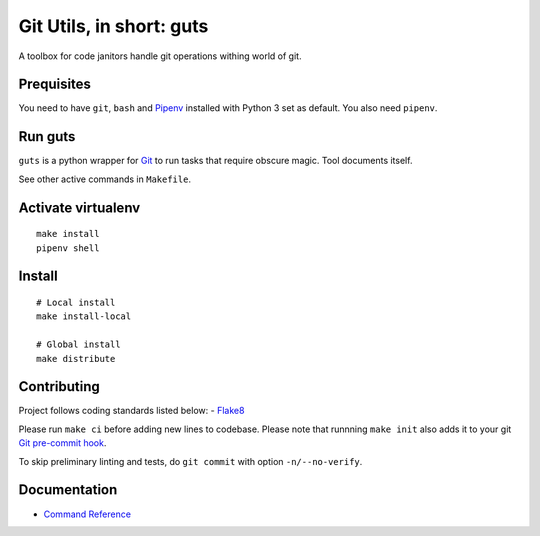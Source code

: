 Git Utils, in short: guts
=========================

A toolbox for code janitors handle git operations withing world of git.

Prequisites
-----------
You need to have ``git``, ``bash`` and `Pipenv <https://docs.pipenv.org/>`__
installed with Python 3 set as default. You also need ``pipenv``.

Run guts
--------
``guts`` is a python wrapper for `Git <https://git-scm.com/>`__ to run tasks
that require obscure magic. Tool documents itself.

See other active commands in ``Makefile``.

Activate virtualenv
-------------------
::

   make install
   pipenv shell

Install
-------
::

   # Local install
   make install-local
   
   # Global install
   make distribute

Contributing
------------
Project follows coding standards listed below: - `Flake8
<https://flake8.pycqa.org/>`__

Please run ``make ci`` before adding new lines to codebase. Please note that
runnning ``make init`` also adds it to your git `Git pre-commit hook
<https://git-scm.com/book/en/v2/Customizing-Git-Git-Hooks>`__.

To skip preliminary linting and tests, do ``git commit`` with option
``-n/--no-verify``.

Documentation
-------------
- `Command Reference <docs/COMMANDS.rst>`__
